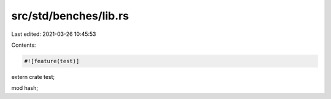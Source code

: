 src/std/benches/lib.rs
======================

Last edited: 2021-03-26 10:45:53

Contents:

.. code-block:: rs

    #![feature(test)]

extern crate test;

mod hash;


